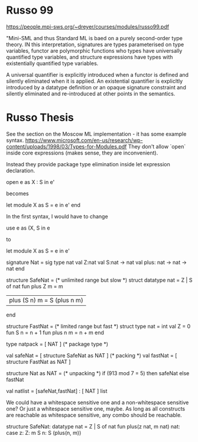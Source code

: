 * Russo 99
https://people.mpi-sws.org/~dreyer/courses/modules/russo99.pdf

"Mini-SML and thus Standard ML is baed on a purely second-order type theory. IN this interpretation, signatures are types parameterised on type variables, functor are polymorphic functions who types have universally quantified type variables, and structure expressions have types with existentially quantified type variables.

A universal quantifier is explicitly introduced when a functor is defined and silently eliminated when it is applied. An existential quantifier is explicltly introduced by a datatype definition or an opaque signature constraint and silently eliminated and re-introduced at other points in the semantics.

* Russo Thesis
See the section on the Moscow ML implementation - it has some example syntax.
https://www.microsoft.com/en-us/research/wp-content/uploads/1998/03/Types-for-Modules.pdf
They don't allow `open` inside core expressions (makes sense, they are inconvenient).

Instead they provide package type elimination inside let expression declaration.

open e as X : S in e'

becomes

let module X as S = e in e' end

In the first syntax, I would have to change

use e as (X, S in e

to

let module X as S = e in e'

signature Nat = sig type nat
                    val Z:nat
                    val S:nat -> nat
                    val plus: nat -> nat -> nat
                end

structure SafeNat = (* unlimited range but slow *)
    struct
        datatype nat = Z | S of nat
        fun plus Z m = m
          | plus (S n) m = S (plus n m)
    end
    

structure FastNat = (* limited range but fast *)
    struct type nat = int
        val Z = 0
        fun S n = n + 1
        fun plus n m = n + m
    end

type natpack = [ NAT ] (* package type *)

val safeNat = [ structure SafeNat as NAT ] (* packing *)
val fastNat = [ structure FastNat as NAT ]

structure Nat as NAT = (* unpacking *)
    if (913 mod 7 = 5) then safeNat else fastNat

val natlist = [safeNat,fastNat] : [ NAT ] list
    
We could have a whitespace sensitive one and a non-whitespace
sensitive one? Or just a whitespace sensitive one, maybe. As long as
all constructs are reachable as whitespace sensitive, any combo should
be reachable.

structure SafeNat:
    datatype nat = Z | S of nat
    fun plus(z nat, m nat) nat:
        case z:
            Z:
                m
            S n:
                S (plus(n, m))

